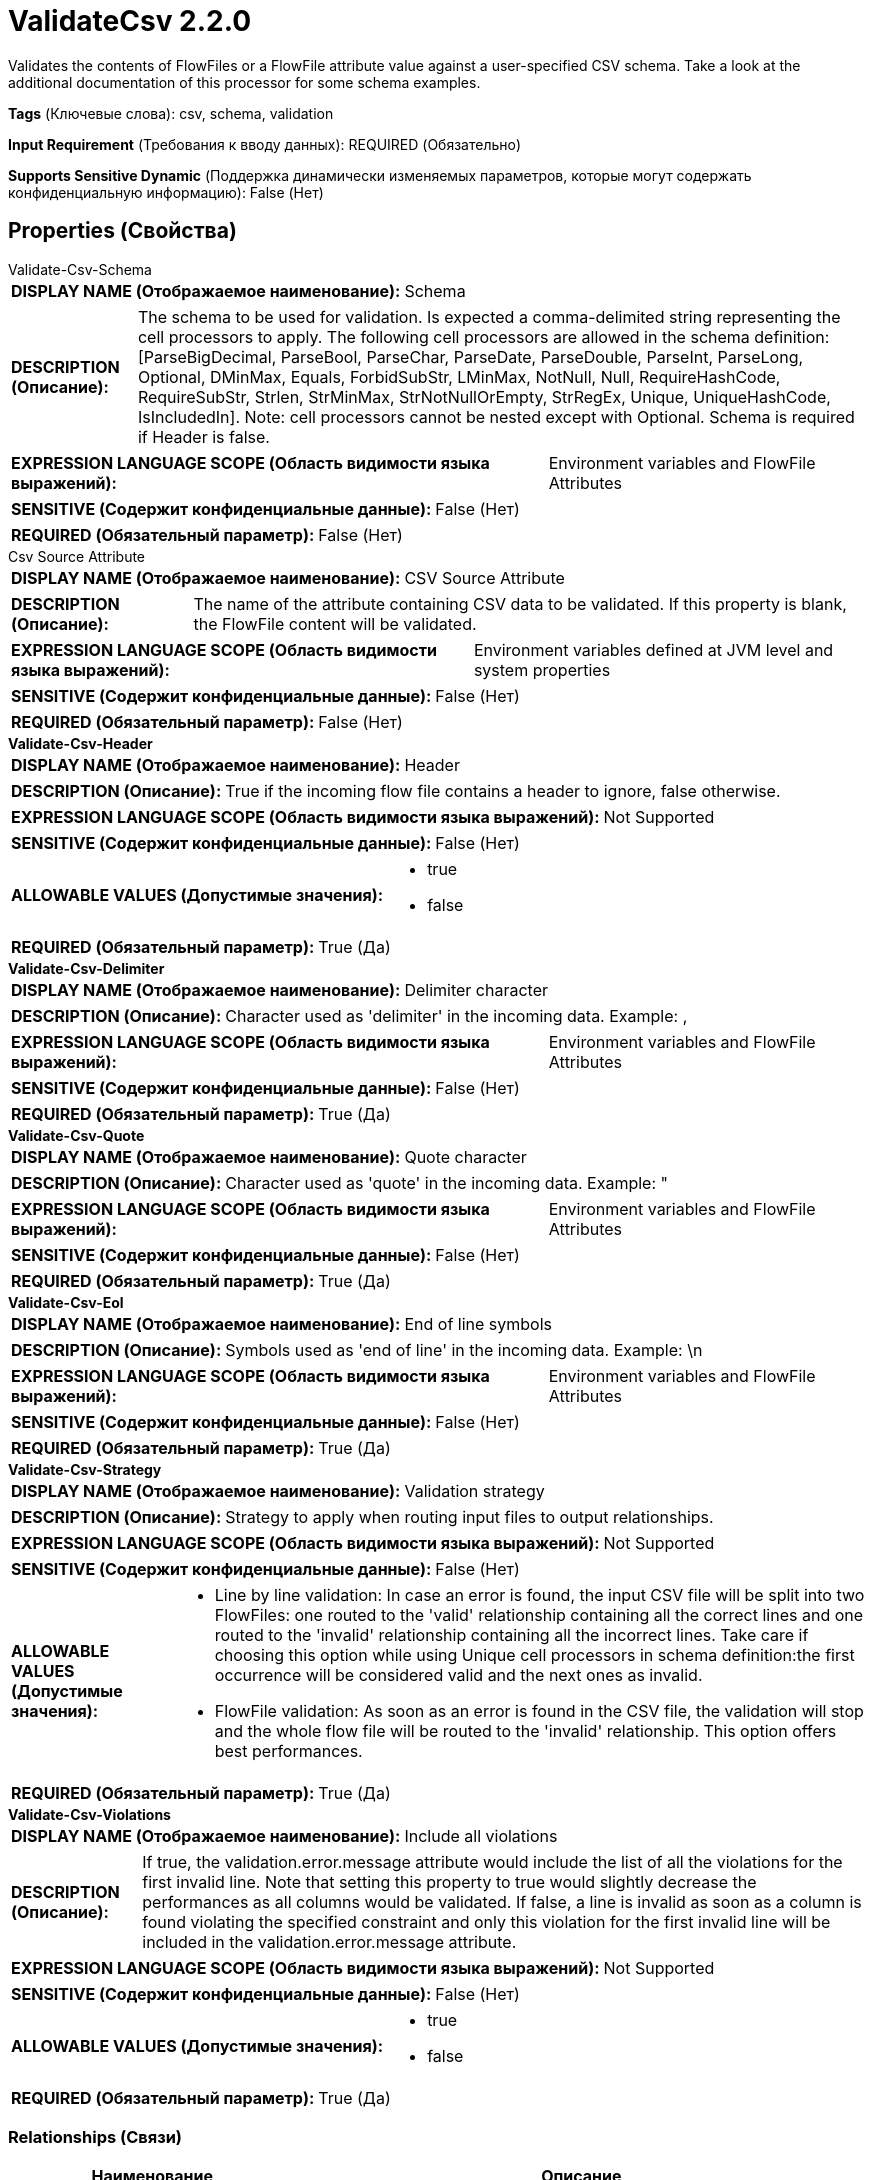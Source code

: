 = ValidateCsv 2.2.0

Validates the contents of FlowFiles or a FlowFile attribute value against a user-specified CSV schema. Take a look at the additional documentation of this processor for some schema examples.

[horizontal]
*Tags* (Ключевые слова):
csv, schema, validation
[horizontal]
*Input Requirement* (Требования к вводу данных):
REQUIRED (Обязательно)
[horizontal]
*Supports Sensitive Dynamic* (Поддержка динамически изменяемых параметров, которые могут содержать конфиденциальную информацию):
 False (Нет) 



== Properties (Свойства)


.Validate-Csv-Schema
************************************************
[horizontal]
*DISPLAY NAME (Отображаемое наименование):*:: Schema

[horizontal]
*DESCRIPTION (Описание):*:: The schema to be used for validation. Is expected a comma-delimited string representing the cell processors to apply. The following cell processors are allowed in the schema definition: [ParseBigDecimal, ParseBool, ParseChar, ParseDate, ParseDouble, ParseInt, ParseLong, Optional, DMinMax, Equals, ForbidSubStr, LMinMax, NotNull, Null, RequireHashCode, RequireSubStr, Strlen, StrMinMax, StrNotNullOrEmpty, StrRegEx, Unique, UniqueHashCode, IsIncludedIn]. Note: cell processors cannot be nested except with Optional. Schema is required if Header is false.


[horizontal]
*EXPRESSION LANGUAGE SCOPE (Область видимости языка выражений):*:: Environment variables and FlowFile Attributes
[horizontal]
*SENSITIVE (Содержит конфиденциальные данные):*::  False (Нет) 

[horizontal]
*REQUIRED (Обязательный параметр):*::  False (Нет) 
************************************************
.Csv Source Attribute
************************************************
[horizontal]
*DISPLAY NAME (Отображаемое наименование):*:: CSV Source Attribute

[horizontal]
*DESCRIPTION (Описание):*:: The name of the attribute containing CSV data to be validated. If this property is blank, the FlowFile content will be validated.


[horizontal]
*EXPRESSION LANGUAGE SCOPE (Область видимости языка выражений):*:: Environment variables defined at JVM level and system properties
[horizontal]
*SENSITIVE (Содержит конфиденциальные данные):*::  False (Нет) 

[horizontal]
*REQUIRED (Обязательный параметр):*::  False (Нет) 
************************************************
.*Validate-Csv-Header*
************************************************
[horizontal]
*DISPLAY NAME (Отображаемое наименование):*:: Header

[horizontal]
*DESCRIPTION (Описание):*:: True if the incoming flow file contains a header to ignore, false otherwise.


[horizontal]
*EXPRESSION LANGUAGE SCOPE (Область видимости языка выражений):*:: Not Supported
[horizontal]
*SENSITIVE (Содержит конфиденциальные данные):*::  False (Нет) 

[horizontal]
*ALLOWABLE VALUES (Допустимые значения):*::

* true

* false


[horizontal]
*REQUIRED (Обязательный параметр):*::  True (Да) 
************************************************
.*Validate-Csv-Delimiter*
************************************************
[horizontal]
*DISPLAY NAME (Отображаемое наименование):*:: Delimiter character

[horizontal]
*DESCRIPTION (Описание):*:: Character used as 'delimiter' in the incoming data. Example: ,


[horizontal]
*EXPRESSION LANGUAGE SCOPE (Область видимости языка выражений):*:: Environment variables and FlowFile Attributes
[horizontal]
*SENSITIVE (Содержит конфиденциальные данные):*::  False (Нет) 

[horizontal]
*REQUIRED (Обязательный параметр):*::  True (Да) 
************************************************
.*Validate-Csv-Quote*
************************************************
[horizontal]
*DISPLAY NAME (Отображаемое наименование):*:: Quote character

[horizontal]
*DESCRIPTION (Описание):*:: Character used as 'quote' in the incoming data. Example: "


[horizontal]
*EXPRESSION LANGUAGE SCOPE (Область видимости языка выражений):*:: Environment variables and FlowFile Attributes
[horizontal]
*SENSITIVE (Содержит конфиденциальные данные):*::  False (Нет) 

[horizontal]
*REQUIRED (Обязательный параметр):*::  True (Да) 
************************************************
.*Validate-Csv-Eol*
************************************************
[horizontal]
*DISPLAY NAME (Отображаемое наименование):*:: End of line symbols

[horizontal]
*DESCRIPTION (Описание):*:: Symbols used as 'end of line' in the incoming data. Example: \n


[horizontal]
*EXPRESSION LANGUAGE SCOPE (Область видимости языка выражений):*:: Environment variables and FlowFile Attributes
[horizontal]
*SENSITIVE (Содержит конфиденциальные данные):*::  False (Нет) 

[horizontal]
*REQUIRED (Обязательный параметр):*::  True (Да) 
************************************************
.*Validate-Csv-Strategy*
************************************************
[horizontal]
*DISPLAY NAME (Отображаемое наименование):*:: Validation strategy

[horizontal]
*DESCRIPTION (Описание):*:: Strategy to apply when routing input files to output relationships.


[horizontal]
*EXPRESSION LANGUAGE SCOPE (Область видимости языка выражений):*:: Not Supported
[horizontal]
*SENSITIVE (Содержит конфиденциальные данные):*::  False (Нет) 

[horizontal]
*ALLOWABLE VALUES (Допустимые значения):*::

* Line by line validation: In case an error is found, the input CSV file will be split into two FlowFiles: one routed to the 'valid' relationship containing all the correct lines and one routed to the 'invalid' relationship containing all the incorrect lines. Take care if choosing this option while using Unique cell processors in schema definition:the first occurrence will be considered valid and the next ones as invalid. 

* FlowFile validation: As soon as an error is found in the CSV file, the validation will stop and the whole flow file will be routed to the 'invalid' relationship. This option offers best performances. 


[horizontal]
*REQUIRED (Обязательный параметр):*::  True (Да) 
************************************************
.*Validate-Csv-Violations*
************************************************
[horizontal]
*DISPLAY NAME (Отображаемое наименование):*:: Include all violations

[horizontal]
*DESCRIPTION (Описание):*:: If true, the validation.error.message attribute would include the list of all the violations for the first invalid line. Note that setting this property to true would slightly decrease the performances as all columns would be validated. If false, a line is invalid as soon as a column is found violating the specified constraint and only this violation for the first invalid line will be included in the validation.error.message attribute.


[horizontal]
*EXPRESSION LANGUAGE SCOPE (Область видимости языка выражений):*:: Not Supported
[horizontal]
*SENSITIVE (Содержит конфиденциальные данные):*::  False (Нет) 

[horizontal]
*ALLOWABLE VALUES (Допустимые значения):*::

* true

* false


[horizontal]
*REQUIRED (Обязательный параметр):*::  True (Да) 
************************************************










=== Relationships (Связи)

[cols="1a,2a",options="header",]
|===
|Наименование |Описание

|`valid`
|FlowFiles that are successfully validated against the schema are routed to this relationship

|`invalid`
|FlowFiles that are not valid according to the specified schema, or no schema or CSV header can be identified, are routed to this relationship

|===





=== Writes Attributes (Записываемые атрибуты)

[cols="1a,2a",options="header",]
|===
|Наименование |Описание

|`count.valid.lines`
|If line by line validation, number of valid lines extracted from the source data

|`count.invalid.lines`
|If line by line validation, number of invalid lines extracted from the source data

|`count.total.lines`
|If line by line validation, total number of lines in the source data

|`validation.error.message`
|For flow files routed to invalid, message of the first validation error

|===







